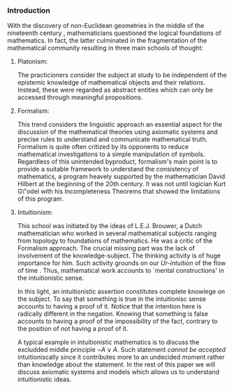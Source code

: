 *** Introduction

With the discovery of non-Euclidean geometries
in the middle of the nineteenth century \cite{Trudeau2001}, 
mathematicians questioned
the logical foundations of mathematics.
In fact, the latter culminated in the 
fragmentation of the mathematical community 
resulting in three main schools
of thought:

**** Platonism:
The practicioners
consider the subject at study to be
independent of the epistemic knowledge
of mathematical objects 
and their relations. Instead, these were
regarded as abstract
entities which can only be accessed
through meaningful propositions.

**** Formalism:
This trend considers
the linguistic approach an essential
aspect for the discussion of the mathematical
theories using axiomatic systems and
precise rules to understand and communicate
mathematical truth. Formalism is quite often 
critized by its opponents to reduce mathematical investigations
to a simple manipulation of symbols. Regardless
of this unintended byproduct, formalism's
main point is to provide a suitable 
framework to understand the consistency
of mathematics, a program heavely supported
by the mathematician David Hilbert at the beginning of 
the 20th century.
It was not until logician Kurt G\"odel with his 
Incompleteness Theorems that showed the limitations
of this program.

**** Intuitionism:
This school was initiated
by the ideas of L.E.J. Brouwer, a Dutch
mathematician who worked in several
mathematical subjects ranging from topology
to foundations of mathematics. 
He was a critic of the Formalism approach. 
The crucial missing part was the lack of 
involvement of the knowledge-subject.
The thinking activity is of huge
importance for him. Such activity grounds
on our \emph{Ur-intuition} of the flow
of time \cite{https://doi.org/10.1002/sdr.462}.
Thus, mathematical work accounts to `mental 
constructions' in the intuitionistic sense.

In this light, an intuitionistic assertion
constitutes complete knowlege on the subject.
To say that something is true in the intuitionisc
sense accounts to having a proof of it. Notice
that the intention here is radically different
in the negation. Knowing that something
is false accounts to having a proof of the 
impossibility of the fact, contrary to the
position of not having a proof of it.

A typical example in intuitionistic mathematics
is to discuss the excludded middle principle 
$\neg A \lor A$. 
Such statement \emph{cannot be accepted} 
intuitioniscally since it contributes more
to an undecided moment rather 
than knowledge about the statement.
In the rest of this paper we will discuss
axiomatic systems and models which allows
us to understand intuitionistic ideas.
